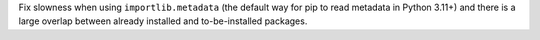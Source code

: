 Fix slowness when using ``importlib.metadata`` (the default way for pip to read metadata in Python 3.11+) and there is a large overlap between already installed and to-be-installed packages.
